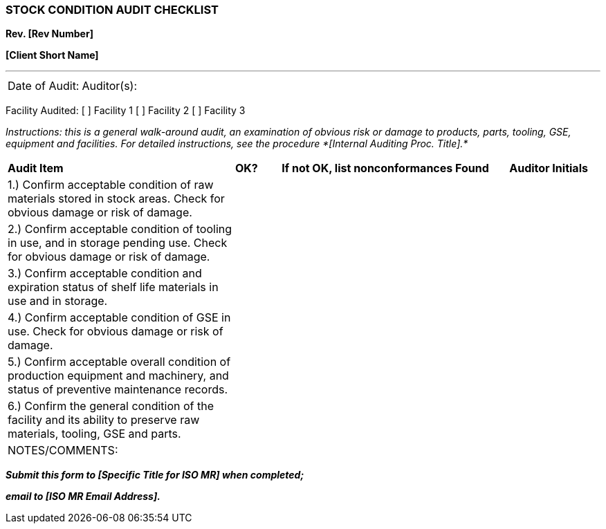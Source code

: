 === STOCK CONDITION AUDIT CHECKLIST +

*Rev. [Rev Number]* +

*[Client Short Name]*

---



[cols="2*",]
|===
|Date of Audit: |Auditor(s):
|===

[.text-center]
Facility Audited: [ ] Facility 1 [ ] Facility 2 [ ] Facility 3

_Instructions: this is a general walk-around audit, an examination of
obvious risk or damage to products, parts, tooling, GSE, equipment and
facilities. For detailed instructions, see the procedure *[Internal
Auditing Proc. Title].*_

[cols="5,1,5,2"]
|===
^|*Audit Item* ^|*OK?* ^|*If not OK, list nonconformances Found* ^|*Auditor
Initials*

|1.) Confirm acceptable condition of raw materials stored in stock
areas. Check for obvious damage or risk of damage. | | |

|2.) Confirm acceptable condition of tooling in use, and in storage
pending use. Check for obvious damage or risk of damage. | | |

|3.) Confirm acceptable condition and expiration status of shelf life
materials in use and in storage. | | |

|4.) Confirm acceptable condition of GSE in use. Check for obvious
damage or risk of damage. | | |

|5.) Confirm acceptable overall condition of production equipment and
machinery, and status of preventive maintenance records. | | |

|6.) Confirm the general condition of the facility and its ability to
preserve raw materials, tooling, GSE and parts. | | |

4+|NOTES/COMMENTS:
|===
[.text-center]
*_Submit this form to [Specific Title for ISO MR] when completed;_*
[.text-center]
*_email to [ISO MR Email Address]._*
